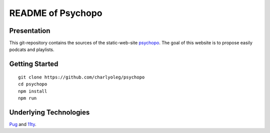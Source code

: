 ==================
README of Psychopo
==================


Presentation
============

This git-repository contains the sources of the static-web-site psychopo_. The goal of this website is to propose easily podcats and playlists.

.. _psychopo: https://vvv.psychopo.ovh


Getting Started
===============

::

  git clone https://github.com/charlyoleg/psychopo
  cd psychopo
  npm install
  npm run


Underlying Technologies
=======================

Pug_ and 11ty_.

.. _Pug: https://pugjs.org
.. _11ty: https://www.11ty.dev/


